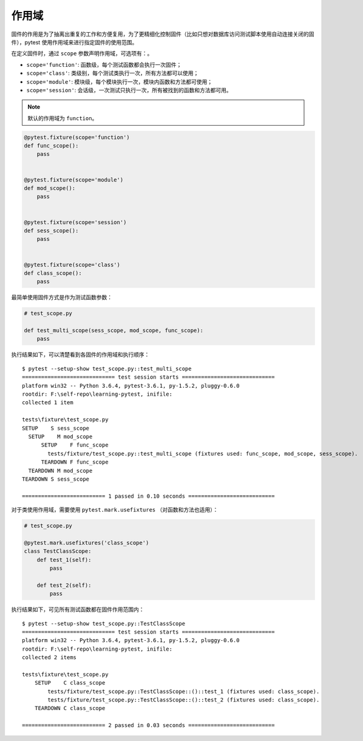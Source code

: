 作用域
=============

固件的作用是为了抽离出重复的工作和方便复用，为了更精细化控制固件（比如只想对数据库访问测试脚本使用自动连接关闭的固件），pytest 使用作用域来进行指定固件的使用范围。

在定义固件时，通过 ``scope`` 参数声明作用域，可选项有：。

- ``scope='function'``: 函数级，每个测试函数都会执行一次固件；
- ``scope='class'``: 类级别，每个测试类执行一次，所有方法都可以使用；
- ``scope='module'``: 模块级，每个模块执行一次，模块内函数和方法都可使用；
- ``scope='session'``: 会话级，一次测试只执行一次，所有被找到的函数和方法都可用。


.. note::

   默认的作用域为 ``function``。

.. code-block:: python

    @pytest.fixture(scope='function')
    def func_scope():
        pass


    @pytest.fixture(scope='module')
    def mod_scope():
        pass


    @pytest.fixture(scope='session')
    def sess_scope():
        pass


    @pytest.fixture(scope='class')
    def class_scope():
        pass

最简单使用固件方式是作为测试函数参数：

.. code-block:: python

    # test_scope.py

    def test_multi_scope(sess_scope, mod_scope, func_scope):
        pass

执行结果如下，可以清楚看到各固件的作用域和执行顺序：

::

    $ pytest --setup-show test_scope.py::test_multi_scope
    ============================= test session starts =============================
    platform win32 -- Python 3.6.4, pytest-3.6.1, py-1.5.2, pluggy-0.6.0
    rootdir: F:\self-repo\learning-pytest, inifile:
    collected 1 item

    tests\fixture\test_scope.py
    SETUP    S sess_scope
      SETUP    M mod_scope
          SETUP    F func_scope
            tests/fixture/test_scope.py::test_multi_scope (fixtures used: func_scope, mod_scope, sess_scope).
          TEARDOWN F func_scope
      TEARDOWN M mod_scope
    TEARDOWN S sess_scope

    ========================== 1 passed in 0.10 seconds ===========================




对于类使用作用域，需要使用 ``pytest.mark.usefixtures`` （对函数和方法也适用）：

.. code-block:: python

    # test_scope.py

    @pytest.mark.usefixtures('class_scope')
    class TestClassScope:
        def test_1(self):
            pass

        def test_2(self):
            pass

执行结果如下，可见所有测试函数都在固件作用范围内：

::

    $ pytest --setup-show test_scope.py::TestClassScope
    ============================= test session starts =============================
    platform win32 -- Python 3.6.4, pytest-3.6.1, py-1.5.2, pluggy-0.6.0
    rootdir: F:\self-repo\learning-pytest, inifile:
    collected 2 items

    tests\fixture\test_scope.py
        SETUP    C class_scope
            tests/fixture/test_scope.py::TestClassScope::()::test_1 (fixtures used: class_scope).
            tests/fixture/test_scope.py::TestClassScope::()::test_2 (fixtures used: class_scope).
        TEARDOWN C class_scope

    ========================== 2 passed in 0.03 seconds ===========================











